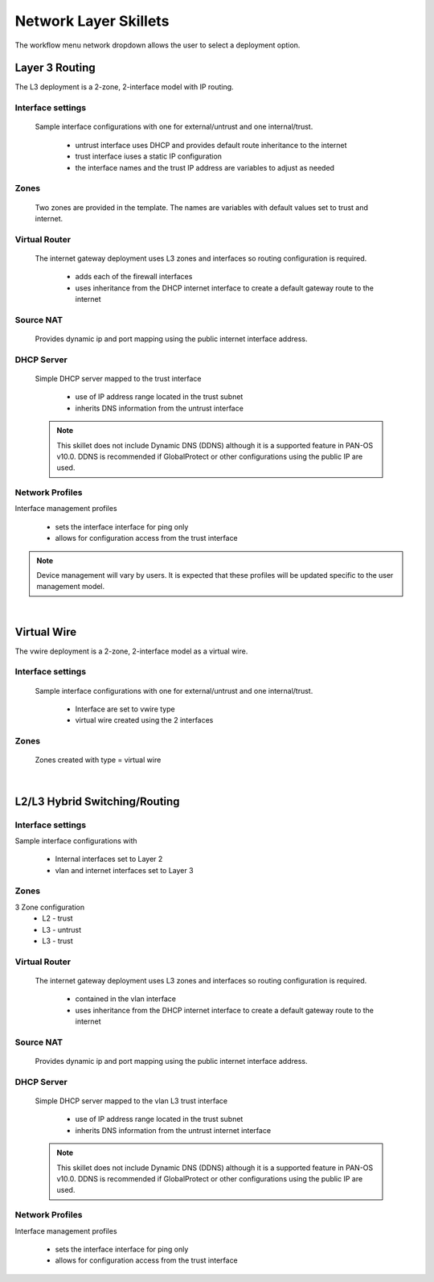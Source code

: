 
Network Layer Skillets
======================

The workflow menu network dropdown allows the user to select a deployment option.

Layer 3 Routing
---------------

The L3 deployment is a 2-zone, 2-interface model with IP routing.


Interface settings
~~~~~~~~~~~~~~~~~~

  Sample interface configurations with one for external/untrust and one internal/trust.

    + untrust interface uses DHCP and provides default route inheritance to the internet

    + trust interface iuses a static IP configuration

    + the interface names and the trust IP address are variables to adjust as needed

Zones
~~~~~

  Two zones are provided in the template. The names are variables with default values set to trust and internet.


Virtual Router
~~~~~~~~~~~~~~

  The internet gateway deployment uses L3 zones and interfaces so routing configuration is required.

    + adds each of the firewall interfaces

    + uses inheritance from the DHCP internet interface to create a default gateway route to the internet


Source NAT
~~~~~~~~~~

  Provides dynamic ip and port mapping using the public internet interface address.


DHCP Server
~~~~~~~~~~~

  Simple DHCP server mapped to the trust interface

    + use of IP address range located in the trust subnet

    + inherits DNS information from the untrust interface

  .. Note::
        This skillet does not include Dynamic DNS (DDNS) although it is a supported feature in PAN-OS v10.0.
        DDNS is recommended if GlobalProtect or other configurations using the public IP are used.


Network Profiles
~~~~~~~~~~~~~~~~

Interface management profiles

    + sets the interface interface for ping only

    + allows for configuration access from the trust interface

.. NOTE::
    Device management will vary by users. It is expected that these profiles will be updated specific to the user management
    model.

|

Virtual Wire
------------

The vwire deployment is a 2-zone, 2-interface model as a virtual wire.


Interface settings
~~~~~~~~~~~~~~~~~~

  Sample interface configurations with one for external/untrust and one internal/trust.

    + Interface are set to vwire type
    + virtual wire created using the 2 interfaces

Zones
~~~~~

  Zones created with type = virtual wire

|

L2/L3 Hybrid Switching/Routing
------------------------------

Interface settings
~~~~~~~~~~~~~~~~~~

Sample interface configurations with 

    + Internal interfaces set to Layer 2
    + vlan and internet interfaces set to Layer 3


Zones
~~~~~

3 Zone configuration
    + L2 - trust
    + L3 - untrust
    + L3 - trust 


Virtual Router
~~~~~~~~~~~~~~

  The internet gateway deployment uses L3 zones and interfaces so routing configuration is required.

    + contained in the vlan interface

    + uses inheritance from the DHCP internet interface to create a default gateway route to the internet

Source NAT
~~~~~~~~~~

  Provides dynamic ip and port mapping using the public internet interface address.


DHCP Server
~~~~~~~~~~~

  Simple DHCP server mapped to the vlan L3 trust interface

    + use of IP address range located in the trust subnet

    + inherits DNS information from the untrust internet interface

  .. Note::
        This skillet does not include Dynamic DNS (DDNS) although it is a supported feature in PAN-OS v10.0.
        DDNS is recommended if GlobalProtect or other configurations using the public IP are used.


Network Profiles
~~~~~~~~~~~~~~~~

Interface management profiles

    + sets the interface interface for ping only

    + allows for configuration access from the trust interface
